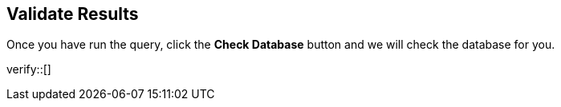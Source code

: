 :id: _challenge

[.verify]
== Validate Results

Once you have run the query, click the **Check Database** button and we will check the database for you.


verify::[]

